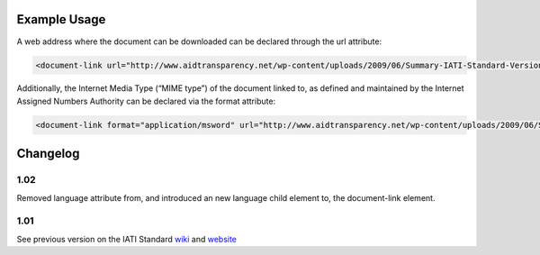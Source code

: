 

Example Usage
~~~~~~~~~~~~~

A web address where the document can be downloaded can be declared
through the url attribute:

.. code-block:: xml

        <document-link url="http://www.aidtransparency.net/wp-content/uploads/2009/06/Summary-IATI-Standard-Version-1-Final.doc">

Additionally, the Internet Media Type (“MIME type”) of the document
linked to, as defined and maintained by the Internet Assigned Numbers
Authority can be declared via the format attribute:

.. code-block:: xml

        <document-link format="application/msword" url="http://www.aidtransparency.net/wp-content/uploads/2009/06/Summary-IATI-Standard-Version-1-Final.doc">

Changelog
~~~~~~~~~

1.02
^^^^

Removed language attribute from, and introduced an new language child
element to, the document-link element.

1.01
^^^^

See previous version on the IATI Standard
`wiki <http://wiki.iatistandard.org/standard/documentation/1.0/document-link>`__
and
`website <http://iatistandard.org/101/activities-standard/related-documents/activity-documents/>`__
